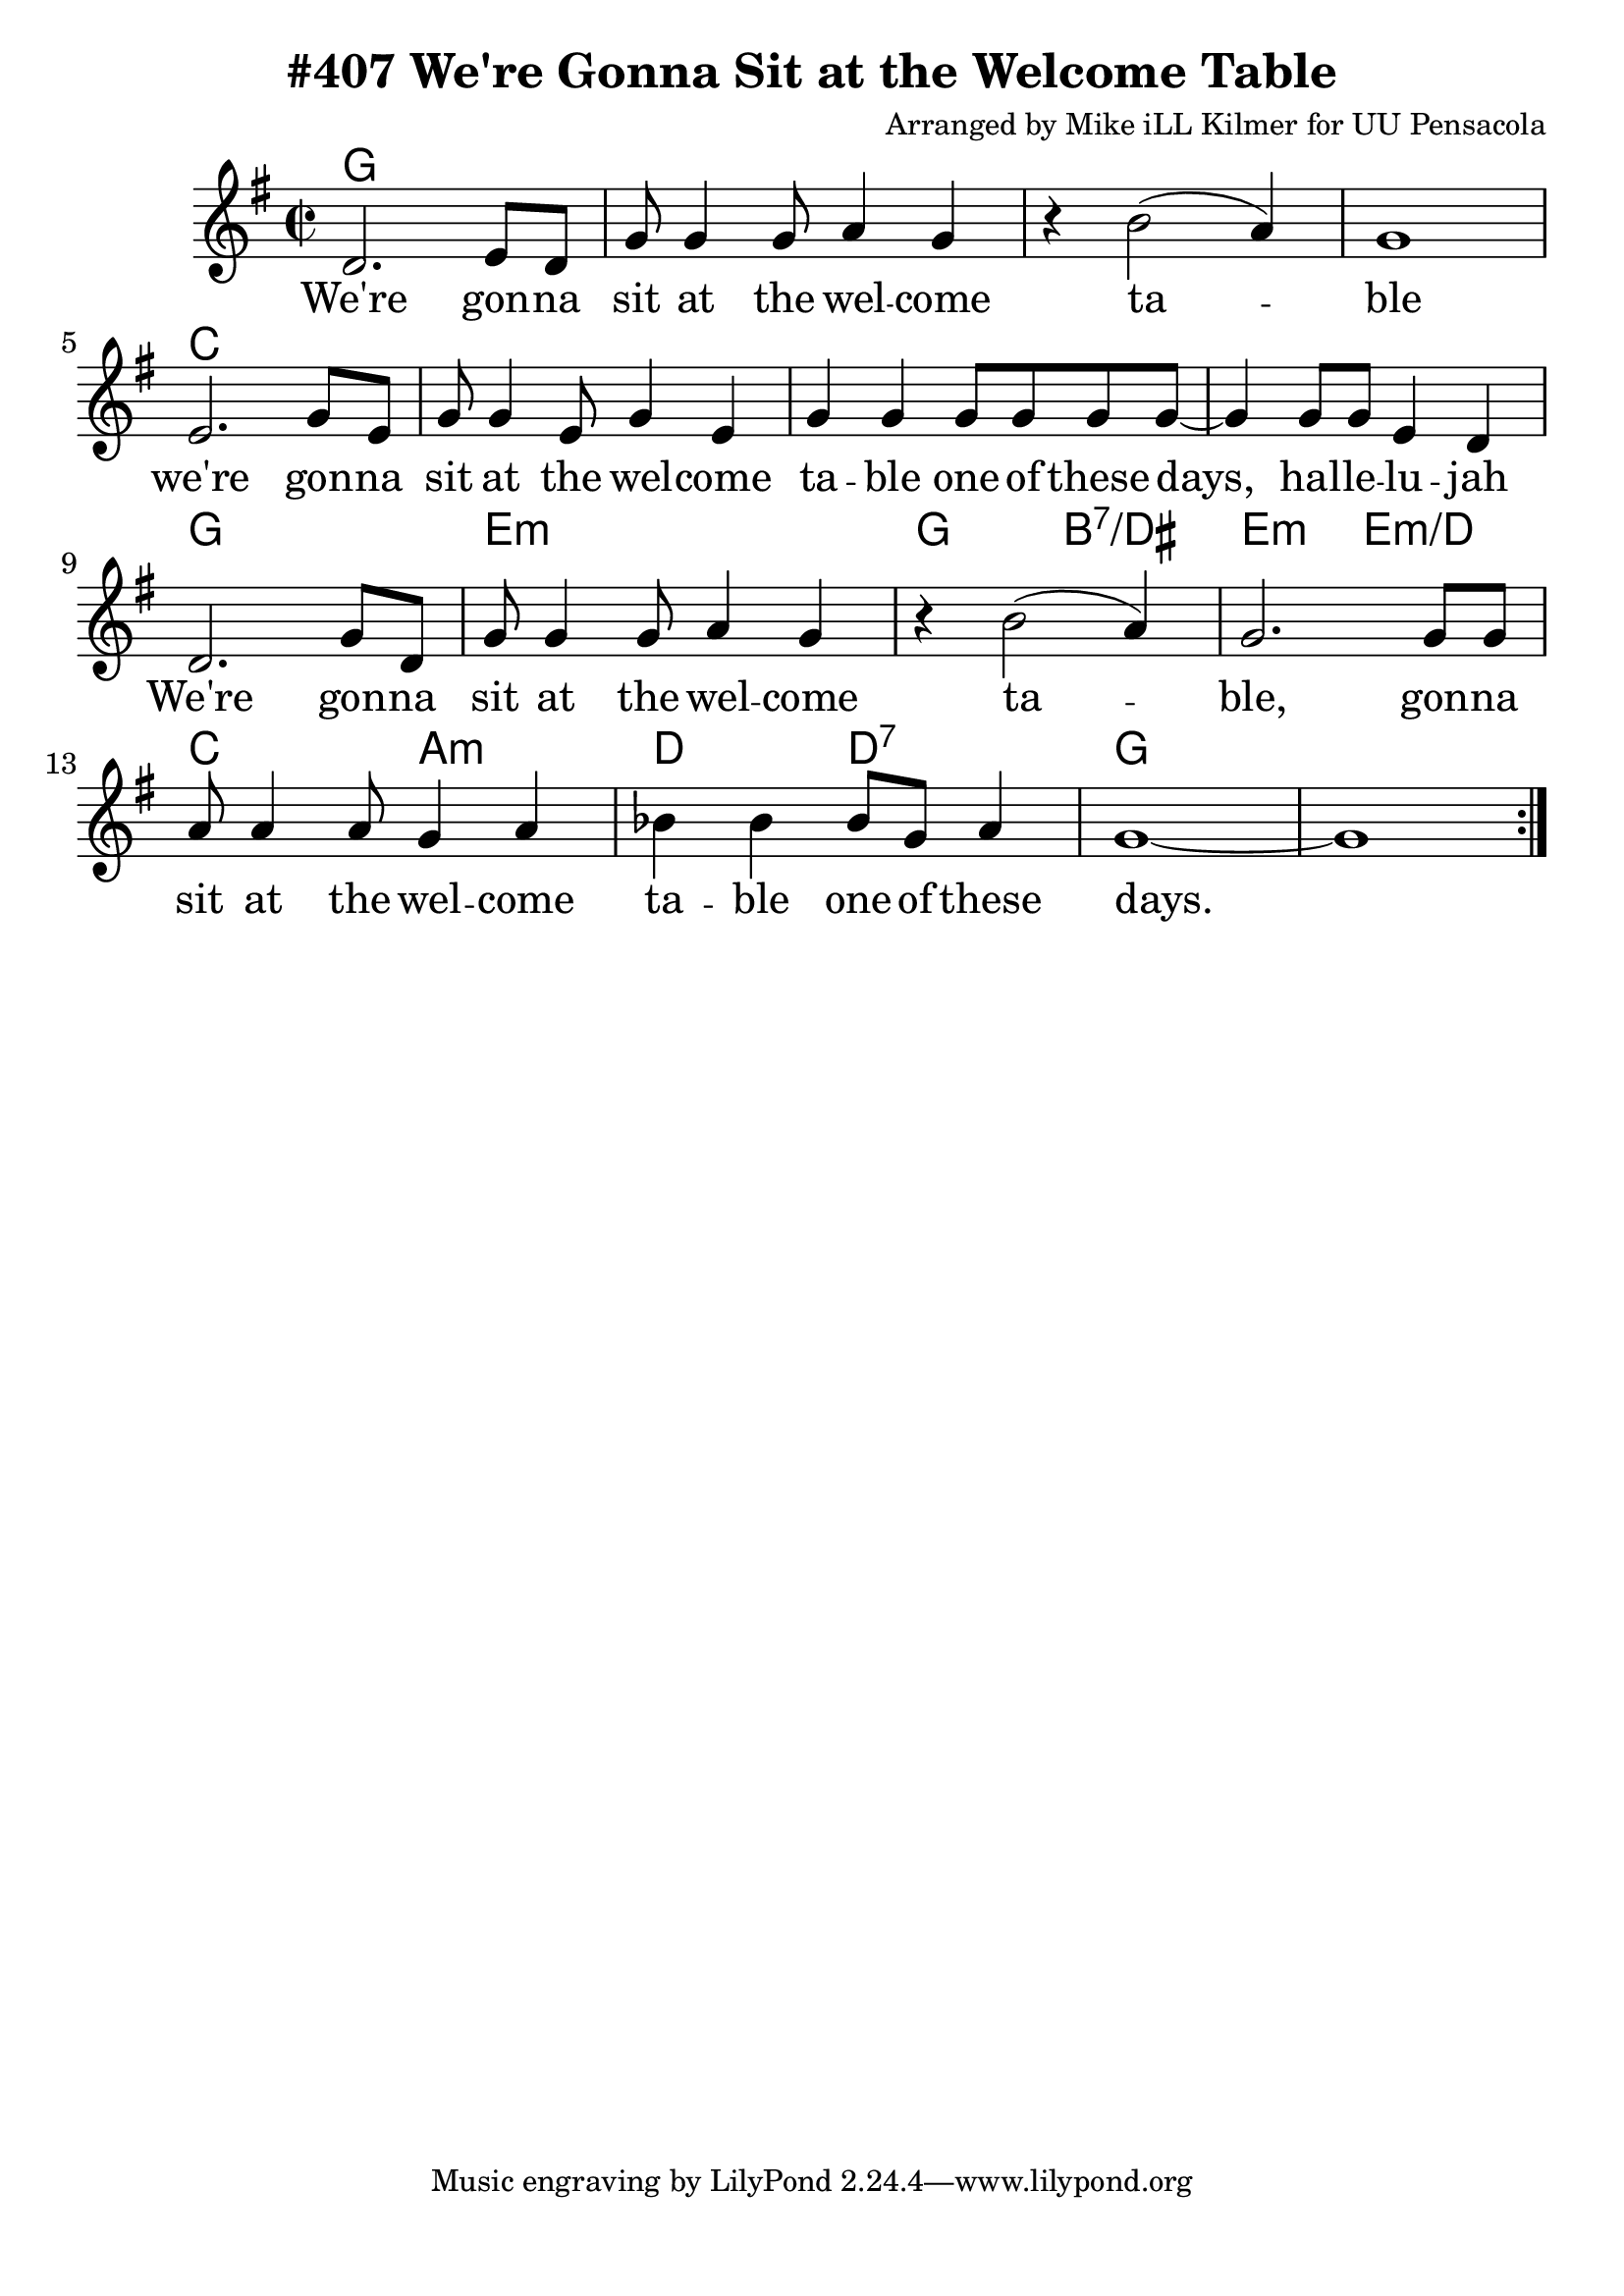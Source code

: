 \version "2.18.2"

\header {
  title = "#407 We're Gonna Sit at the Welcome Table"
  composer = "Arranged by Mike iLL Kilmer for UU Pensacola"
}

\paper{ print-page-number = ##f bottom-margin = 0.5\in }
melody = \relative c' {
  \clef treble
  \key g \major
  \time 2/2
  \set Score.voltaSpannerDuration = #(ly:make-moment 4/4)
  \new Voice = "verse" {
    \repeat volta 2 {
      d2. e8 d | g8 g4 g8 a4 g | r b2( a4) | g1 |
      e2. g8 e | g8 g4 e8 g4 e | g g g8 g g g~ | g4 g8 g e4 d | % ... hal -- le -- lu -- jah
      d2. g8 d | g8 g4 g8 a4 g | r b2( a4) | g2. g8 g | % ... gonna
      a8 a4 a8 g4 a | bes bes bes8 g a4 | g1~ | g |
    }
  }
}

verse = \lyricmode {
  We're gon -- na sit at the wel -- come ta -- ble
  we're gon -- na sit at the wel -- come ta -- ble
  one of these days, hal -- le -- lu -- jah
  We're gon -- na sit at the wel -- come ta -- ble,
  gon -- na sit at the wel -- come ta -- ble
  one of these days.
}

harmonies = \chordmode {
  % Intro
  g1 | g | g | g |
  c | c | c | c |
  g1 | e:m | g2 b:7/dis | e:m e:m/d | c a:m |
  d d:7 | g1 | g |
}


\score {
  <<
    \new ChordNames {
      \set chordChanges = ##t
      \harmonies
    }
    \new Voice = "one" { \melody }
    \new Lyrics \lyricsto "verse" \verse
  >>
  \layout {
        #(layout-set-staff-size 25)
    }
  \midi { }
}

\markup \fill-line {
  \column {
  ""
  }
}
